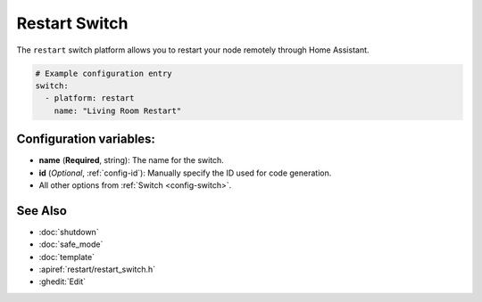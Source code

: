 Restart Switch
==============

.. seo::
    :description: Instructions for setting up switches that can remotely reboot the ESP in ESPHome.
    :image: restart.svg

The ``restart`` switch platform allows you to restart your node remotely
through Home Assistant.

.. figure:: images/restart-ui.png
    :align: center
    :width: 80.0%

.. code-block:: yaml

    # Example configuration entry
    switch:
      - platform: restart
        name: "Living Room Restart"

Configuration variables:
------------------------

- **name** (**Required**, string): The name for the switch.
- **id** (*Optional*, :ref:`config-id`): Manually specify the ID used for code generation.
- All other options from :ref:`Switch <config-switch>`.

See Also
--------

- :doc:`shutdown`
- :doc:`safe_mode`
- :doc:`template`
- :apiref:`restart/restart_switch.h`
- :ghedit:`Edit`
